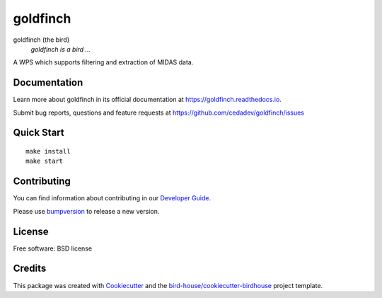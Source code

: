 goldfinch
===============================

.. image:: https://img.shields.io/badge/docs-latest-brightgreen.svg
   :target: http://goldfinch.readthedocs.io/en/latest/?badge=latest
   :alt: Documentation Status

.. image:: https://travis-ci.org/cedadev/goldfinch.svg?branch=master
   :target: https://travis-ci.org/cedadev/goldfinch
   :alt: Travis Build

.. image:: https://img.shields.io/github/license/cedadev/goldfinch.svg
    :target: https://github.com/cedadev/goldfinch/blob/master/LICENSE.txt
    :alt: GitHub license

.. image:: https://badges.gitter.im/bird-house/birdhouse.svg
    :target: https://gitter.im/bird-house/birdhouse?utm_source=badge&utm_medium=badge&utm_campaign=pr-badge&utm_content=badge
    :alt: Join the chat at https://gitter.im/bird-house/birdhouse


goldfinch (the bird)
  *goldfinch is a bird ...*

A WPS which supports filtering and extraction of MIDAS data.

Documentation
-------------

Learn more about goldfinch in its official documentation at
https://goldfinch.readthedocs.io.

Submit bug reports, questions and feature requests at
https://github.com/cedadev/goldfinch/issues

Quick Start
-----------

::

   make install
   make start

Contributing
------------

You can find information about contributing in our `Developer Guide`_.

Please use bumpversion_ to release a new version.

License
-------

Free software: BSD license

Credits
-------

This package was created with Cookiecutter_ and the `bird-house/cookiecutter-birdhouse`_ project template.

.. _Cookiecutter: https://github.com/audreyr/cookiecutter
.. _`bird-house/cookiecutter-birdhouse`: https://github.com/bird-house/cookiecutter-birdhouse
.. _`Developer Guide`: https://goldfinch.readthedocs.io/en/latest/dev_guide.html
.. _bumpversion: https://goldfinch.readthedocs.io/en/latest/dev_guide.html#bump-a-new-version
